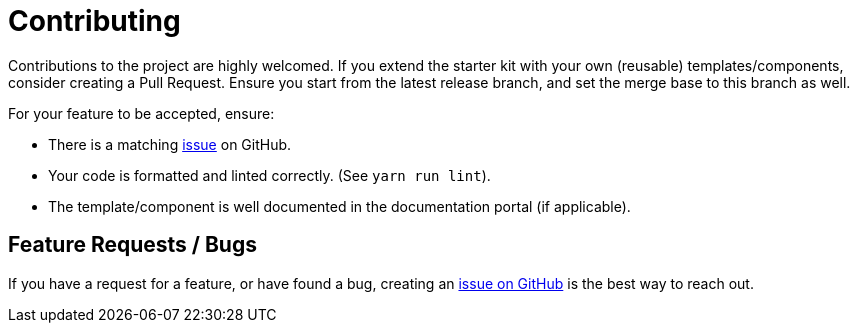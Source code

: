 # Contributing

Contributions to the project are highly welcomed.
If you extend the starter kit with your own (reusable) templates/components, consider creating a Pull Request. Ensure you start from the latest release branch, and set the merge base to this branch as well.

For your feature to be accepted, ensure:

- There is a matching https://github.com/neo4j-labs/neo4j-needle-starterkit/issues[issue] on GitHub.
- Your code is formatted and linted correctly. (See `yarn run lint`).
- The template/component is well documented in the documentation portal (if applicable).


## Feature Requests / Bugs
If you have a request for a feature, or have found a bug, creating an https://github.com/neo4j-labs/neo4j-needle-starterkit/issues[issue on GitHub] is the best way to reach out.